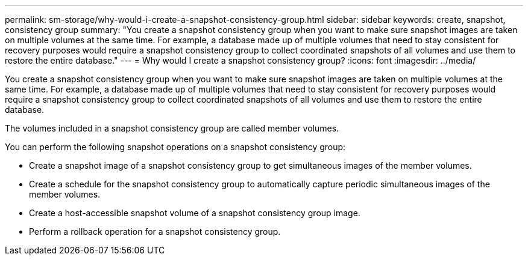 ---
permalink: sm-storage/why-would-i-create-a-snapshot-consistency-group.html
sidebar: sidebar
keywords: create, snapshot, consistency group
summary: "You create a snapshot consistency group when you want to make sure snapshot images are taken on multiple volumes at the same time. For example, a database made up of multiple volumes that need to stay consistent for recovery purposes would require a snapshot consistency group to collect coordinated snapshots of all volumes and use them to restore the entire database."
---
= Why would I create a snapshot consistency group?
:icons: font
:imagesdir: ../media/

[.lead]
You create a snapshot consistency group when you want to make sure snapshot images are taken on multiple volumes at the same time. For example, a database made up of multiple volumes that need to stay consistent for recovery purposes would require a snapshot consistency group to collect coordinated snapshots of all volumes and use them to restore the entire database.

The volumes included in a snapshot consistency group are called member volumes.

You can perform the following snapshot operations on a snapshot consistency group:

* Create a snapshot image of a snapshot consistency group to get simultaneous images of the member volumes.
* Create a schedule for the snapshot consistency group to automatically capture periodic simultaneous images of the member volumes.
* Create a host-accessible snapshot volume of a snapshot consistency group image.
* Perform a rollback operation for a snapshot consistency group.
